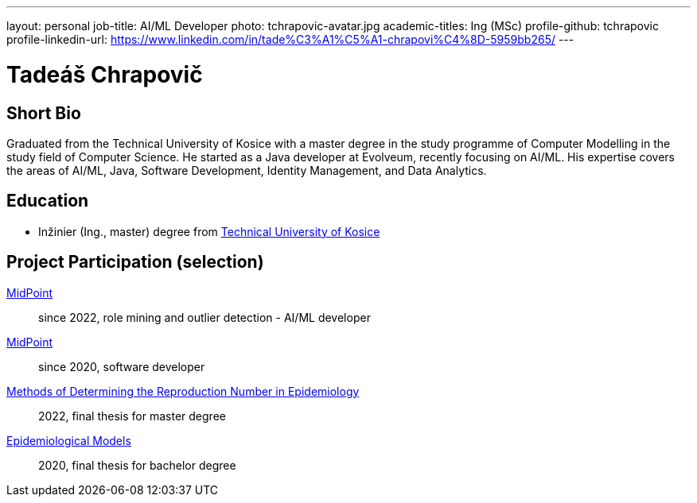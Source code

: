 ---
layout: personal
job-title: AI/ML Developer
photo: tchrapovic-avatar.jpg
academic-titles: Ing (MSc)
profile-github: tchrapovic
profile-linkedin-url: https://www.linkedin.com/in/tade%C3%A1%C5%A1-chrapovi%C4%8D-5959bb265/
---

= Tadeáš Chrapovič

== Short Bio

Graduated from the Technical University of Kosice with a master degree in the study programme of Computer Modelling in the study field of Computer Science.
He started as a Java developer at Evolveum, recently focusing on AI/ML. 
His expertise covers the areas of AI/ML, Java, Software Development, Identity Management, and Data Analytics.

== Education

* Inžinier (Ing., master) degree from https://www.tuke.sk/[Technical University of Kosice]

== Project Participation (selection)

xref:/midpoint/[MidPoint]::
since 2022, role mining and outlier detection - AI/ML developer

xref:/midpoint/[MidPoint]::
since 2020, software developer

https://github.com/tchrapovic/thesis[Methods of Determining the Reproduction Number in Epidemiology]::
2022, final thesis for master degree

https://github.com/tchrapovic/thesis[Epidemiological Models]::
2020, final thesis for bachelor degree
